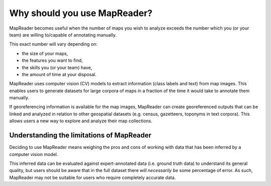 Why should you use MapReader?
=============================

MapReader becomes useful when the number of maps you wish to analyze exceeds the number which you (or your team) are willing to/capable of annotating manually.

This exact number will vary depending on:

- the size of your maps,
- the features you want to find,
- the skills you (or your team) have,
- the amount of time at your disposal.

MapReader uses computer vision (CV) models to extract information (class labels and text) from map images.
This enables users to generate datasets for large corpora of maps in a fraction of the time it would take to annotate them manually.

If georeferencing information is available for the map images, MapReader can create georeferenced outputs that can be linked and analyzed in relation to other geospatial datasets (e.g. census, gazetteers, toponyms in text corpora).
This allows users a new way to explore and analyze their map collections.

Understanding the limitations of MapReader
------------------------------------------

Deciding to use MapReader means weighing the pros and cons of working with data that has been inferred by a computer vision model.

This inferred data can be evaluated against expert-annotated data (i.e. ground truth data) to understand its general quality, but users should be aware that in the full dataset there *will necessarily be* some percentage of error.
As such, MapReader may not be suitable for users who require completely accurate data.
